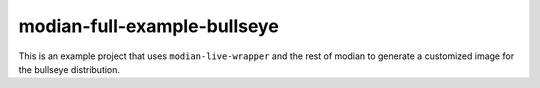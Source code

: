 ==============================
 modian-full-example-bullseye
==============================

This is an example project that uses ``modian-live-wrapper`` and the
rest of modian to generate a customized image for the bullseye
distribution.
